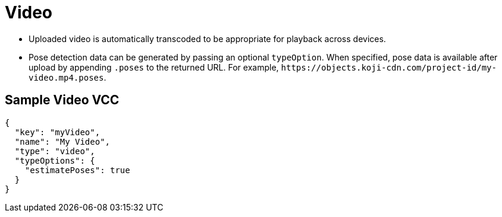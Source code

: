 = Video
:page-slug: video

* {blank}
//tag::description[]
Uploaded video is automatically transcoded to be appropriate for playback across devices.
//end::description[]
* Pose detection data can be generated by passing an optional `typeOption`.
When specified, pose data is available after upload by appending `.poses` to the returned URL.
For example, `\https://objects.koji-cdn.com/project-id/my-video.mp4.poses`.

== Sample Video VCC

[source,json]
----
{
  "key": "myVideo",
  "name": "My Video",
  "type": "video",
  "typeOptions": {
    "estimatePoses": true
  }
}
----
